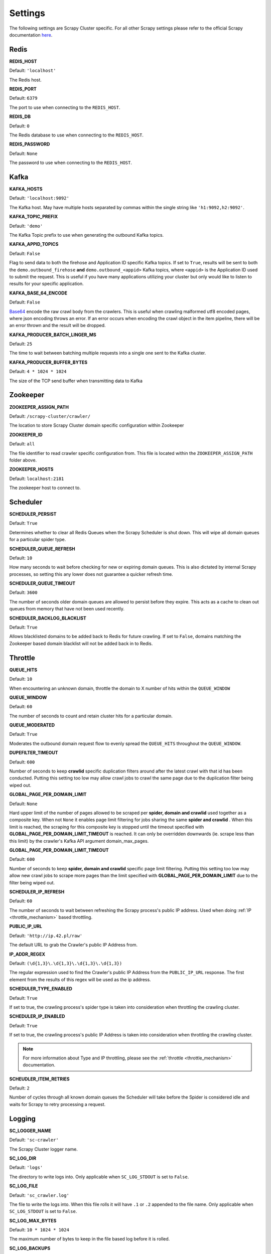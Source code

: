 Settings
========

The following settings are Scrapy Cluster specific. For all other Scrapy settings please refer to the official Scrapy documentation `here <http://doc.scrapy.org/en/latest/topics/settings.html>`_.

Redis
-----

**REDIS_HOST**

Default: ``'localhost'``

The Redis host.

**REDIS_PORT**

Default: ``6379``

The port to use when connecting to the ``REDIS_HOST``.

**REDIS_DB**

Default: ``0``

The Redis database to use when connecting to the ``REDIS_HOST``.

**REDIS_PASSWORD**

Default: ``None``

The password to use when connecting to the ``REDIS_HOST``.

Kafka
-----

**KAFKA_HOSTS**

Default: ``'localhost:9092'``

The Kafka host. May have multiple hosts separated by commas within the single string like ``'h1:9092,h2:9092'``.

**KAFKA_TOPIC_PREFIX**

Default: ``'demo'``

The Kafka Topic prefix to use when generating the outbound Kafka topics.

.. _c_kafka_appid_topics:

**KAFKA_APPID_TOPICS**

Default: ``False``

Flag to send data to both the firehose and Application ID specific Kafka topics. If set to ``True``, results will be sent to both the ``demo.outbound_firehose`` **and** ``demo.outbound_<appid>`` Kafka topics, where ``<appid>`` is the Application ID used to submit the request. This is useful if you have many applications utilizing your cluster but only would like to listen to results for your specific application.

.. _c_base64:

**KAFKA_BASE_64_ENCODE**

Default: ``False``

`Base64 <https://en.wikipedia.org/wiki/Base64>`_ encode the raw crawl body from the crawlers. This is useful when crawling malformed utf8 encoded pages, where json encoding throws an error. If an error occurs when encoding the crawl object in the item pipeline, there will be an error thrown and the result will be dropped.

**KAFKA_PRODUCER_BATCH_LINGER_MS**

Default: ``25``

The time to wait between batching multiple requests into a single one sent to the Kafka cluster.

**KAFKA_PRODUCER_BUFFER_BYTES**

Default: ``4 * 1024 * 1024``

The size of the TCP send buffer when transmitting data to Kafka

.. _zk_crawler_settings:

Zookeeper
---------

**ZOOKEEPER_ASSIGN_PATH**

Default: ``/scrapy-cluster/crawler/``

The location to store Scrapy Cluster domain specific configuration within Zookeeper

**ZOOKEEPER_ID**

Default: ``all``

The file identifier to read crawler specific configuration from. This file is located within the ``ZOOKEEPER_ASSIGN_PATH`` folder above.

**ZOOKEEPER_HOSTS**

Default: ``localhost:2181``

The zookeeper host to connect to.

Scheduler
---------

**SCHEDULER_PERSIST**

Default: ``True``

Determines whether to clear all Redis Queues when the Scrapy Scheduler is shut down. This will wipe all domain queues for a particular spider type.

**SCHEDULER_QUEUE_REFRESH**

Default: ``10``

How many seconds to wait before checking for new or expiring domain queues. This is also dictated by internal Scrapy processes, so setting this any lower does not guarantee a quicker refresh time.

**SCHEDULER_QUEUE_TIMEOUT**

Default: ``3600``

The number of seconds older domain queues are allowed to persist before they expire. This acts as a cache to clean out queues from memory that have not been used recently.

.. _c_throttle:

**SCHEDULER_BACKLOG_BLACKLIST**

Default: ``True``

Allows blacklisted domains to be added back to Redis for future crawling. If set to ``False``, domains matching the Zookeeper based domain blacklist will not be added back in to Redis.

Throttle
--------

**QUEUE_HITS**

Default: ``10``

When encountering an unknown domain, throttle the domain to X number of hits within the ``QUEUE_WINDOW``

**QUEUE_WINDOW**

Default: ``60``

The number of seconds to count and retain cluster hits for a particular domain.

**QUEUE_MODERATED**

Default: ``True``

Moderates the outbound domain request flow to evenly spread the ``QUEUE_HITS`` throughout the ``QUEUE_WINDOW``.

.. _dupe_timeout:

**DUPEFILTER_TIMEOUT**

Default: ``600``

Number of seconds to keep **crawlid** specific duplication filters around after the latest crawl with that id has been conducted. Putting this setting too low may allow crawl jobs to crawl the same page due to the duplication filter being wiped out.

**GLOBAL_PAGE_PER_DOMAIN_LIMIT**

Default: ``None``

Hard upper limit of the number of pages allowed to be scraped per **spider, domain and crawlid** used together as a composite key. When not ``None`` it enables page limit filtering for jobs sharing the same **spider and crawlid** . When this limit is reached, the scraping for this composite key is stopped until the timeout specified with **GLOBAL_PAGE_PER_DOMAIN_LIMIT_TIMEOUT** is reached. It can only be overridden downwards (ie. scrape less than this limit) by the crawler's Kafka API argument domain_max_pages.

**GLOBAL_PAGE_PER_DOMAIN_LIMIT_TIMEOUT**

Default: ``600``

Number of seconds to keep **spider, domain and crawlid** specific page limit filtering. Putting this setting too low may allow new crawl jobs to scrape more pages than the limit specified with **GLOBAL_PAGE_PER_DOMAIN_LIMIT**  due to the filter being wiped out.

**SCHEDULER_IP_REFRESH**

Default: ``60``

The number of seconds to wait between refreshing the Scrapy process's public IP address. Used when doing :ref:`IP <throttle_mechanism>` based throttling.

**PUBLIC_IP_URL**

Default: ``'http://ip.42.pl/raw'``

The default URL to grab the Crawler's public IP Address from.

**IP_ADDR_REGEX**

Default: ``(\d{1,3}\.\d{1,3}\.\d{1,3}\.\d{1,3})``

The regular expression used to find the Crawler's public IP Address from the ``PUBLIC_IP_URL`` response. The first element from the results of this regex will be used as the ip address.

**SCHEDULER_TYPE_ENABLED**

Default: ``True``

If set to true, the crawling process's spider type is taken into consideration when throttling the crawling cluster.

**SCHEDULER_IP_ENABLED**

Default: ``True``

If set to true, the crawling process's public IP Address is taken into consideration when throttling the crawling cluster.

.. note:: For more information about Type and IP throttling, please see the :ref:`throttle <throttle_mechanism>` documentation.

**SCHEUDLER_ITEM_RETRIES**

Default: ``2``

Number of cycles through all known domain queues the Scheduler will take before the Spider is considered idle and waits for Scrapy to retry processing a request.

Logging
-------

**SC_LOGGER_NAME**

Default: ``'sc-crawler'``

The Scrapy Cluster logger name.

**SC_LOG_DIR**

Default: ``'logs'``

The directory to write logs into. Only applicable when ``SC_LOG_STDOUT`` is set to ``False``.

**SC_LOG_FILE**

Default: ``'sc_crawler.log'``

The file to write the logs into. When this file rolls it will have ``.1`` or ``.2`` appended to the file name. Only applicable when ``SC_LOG_STDOUT`` is set to ``False``.

**SC_LOG_MAX_BYTES**

Default: ``10 * 1024 * 1024``

The maximum number of bytes to keep in the file based log before it is rolled.

**SC_LOG_BACKUPS**

Default: ``5``

The number of rolled file logs to keep before data is discarded. A setting of ``5`` here means that there will be one main log and five rolled logs on the system, totaling six log files.

**SC_LOG_STDOUT**

Default: ``True``

Log to standard out. If set to ``False``, will write logs to the file given by the ``LOG_DIR/LOG_FILE``

**SC_LOG_JSON**

Default: ``False``

Log messages will be written in JSON instead of standard text messages.

**SC_LOG_LEVEL**

Default: ``'INFO'``

The log level designated to the logger. Will write all logs of a certain level and higher.

.. note:: More information about logging can be found in the utilities :ref:`Log Factory <log_factory>` documentation.

.. _c_stats:

Stats
-----

**STATS_STATUS_CODES**

Default: ``True``

Collect Response status code metrics

**STATUS_RESPONSE_CODES**

Default:

::

    [
        200,
        404,
        403,
        504,
    ]

Determines the different Response status codes to collect metrics against if metrics collection is turned on.

**STATS_CYCLE**

Default: ``5``

How often to check for expired keys and to roll the time window when doing stats collection.

**STATS_TIMES**

Default:

::

    [
        'SECONDS_15_MINUTE',
        'SECONDS_1_HOUR',
        'SECONDS_6_HOUR',
        'SECONDS_12_HOUR',
        'SECONDS_1_DAY',
        'SECONDS_1_WEEK',
    ]

Rolling time window settings for statistics collection, the above settings indicate stats will be collected for the past 15 minutes, the past hour, the past 6 hours, etc.

.. note:: For more information about stats collection, please see the :ref:`stats_collector` documentation.
